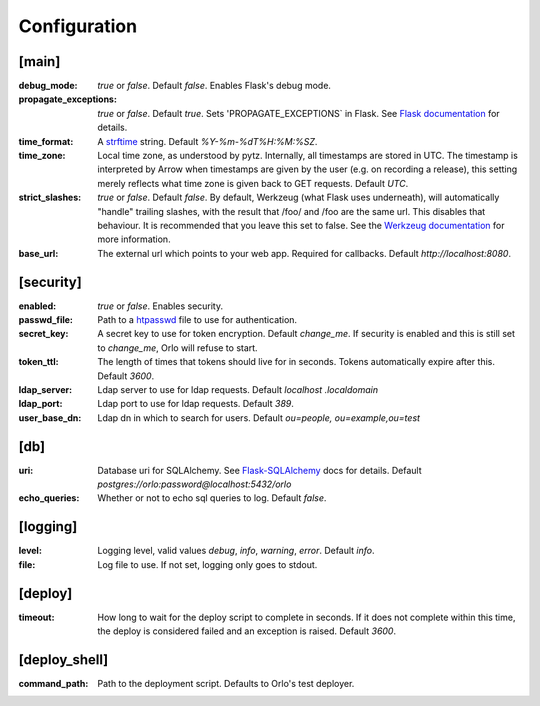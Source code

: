 Configuration
=============

[main]
``````

:debug_mode: `true` or `false`. Default `false`. Enables Flask's debug mode.
:propagate_exceptions: `true` or `false`. Default `true`. Sets
    'PROPAGATE_EXCEPTIONS` in Flask. See
    `Flask documentation <http://flask.pocoo.org/docs/0.10/config/#builtin-configuration-values>`_
    for details.
:time_format: A `strftime <https://docs.python.org/2/library/time.html#time.strftime>`_
    string. Default `%Y-%m-%dT%H:%M:%SZ`.
:time_zone: Local time zone, as understood by pytz. Internally,
    all timestamps are stored in UTC. The timestamp is interpreted by Arrow when
    timestamps are given by the user (e.g. on recording a release), this
    setting merely reflects what time zone is given back to GET requests.
    Default `UTC`.
:strict_slashes: `true` or `false`. Default `false`. By default, Werkzeug
    (what Flask uses underneath), will automatically "handle" trailing slashes,
    with the result that /foo/ and /foo are the same url. This disables that
    behaviour. It is recommended that you leave this set to false. See the
    `Werkzeug documentation <http://werkzeug.pocoo.org/docs/0.11/routing/#maps-rules-and-adapters>`_
    for more information.
:base_url: The external url which points to your web app. Required for
    callbacks. Default `http://localhost:8080`.

[security]
``````````

:enabled: `true` or `false`. Enables security.
:passwd_file: Path to a `htpasswd <https://httpd.apache.org/docs/2.2/programs/htpasswd.html>`_
    file to use for authentication.
:secret_key: A secret key to use for token encryption. Default `change_me`.
    If security is enabled and this is still set to `change_me`, Orlo will
    refuse to start.
:token_ttl: The length of times that tokens should live for in seconds.
    Tokens automatically expire after this. Default `3600`.
:ldap_server: Ldap server to use for ldap requests. Default `localhost
    .localdomain`
:ldap_port: Ldap port to use for ldap requests. Default `389`.
:user_base_dn: Ldap dn in which to search for users. Default `ou=people,
    ou=example,ou=test`


[db]
````

:uri: Database uri for SQLAlchemy. See `Flask-SQLAlchemy <http://flask-sqlalchemy.pocoo.org/2.1/config/?highlight=sqlalchemy_database_uri>`_
    docs for details. Default `postgres://orlo:password@localhost:5432/orlo`
:echo_queries: Whether or not to echo sql queries to log. Default `false`.

[logging]
`````````

:level: Logging level, valid values `debug`, `info`, `warning`, `error`.
    Default `info`.
:file: Log file to use. If not set, logging only goes to stdout.

[deploy]
````````

:timeout: How long to wait for the deploy script to complete in seconds. If it
    does not complete within this time, the deploy is considered failed and
    an exception is raised. Default `3600`.

[deploy_shell]
``````````````

:command_path: Path to the deployment script. Defaults to Orlo's test deployer.
